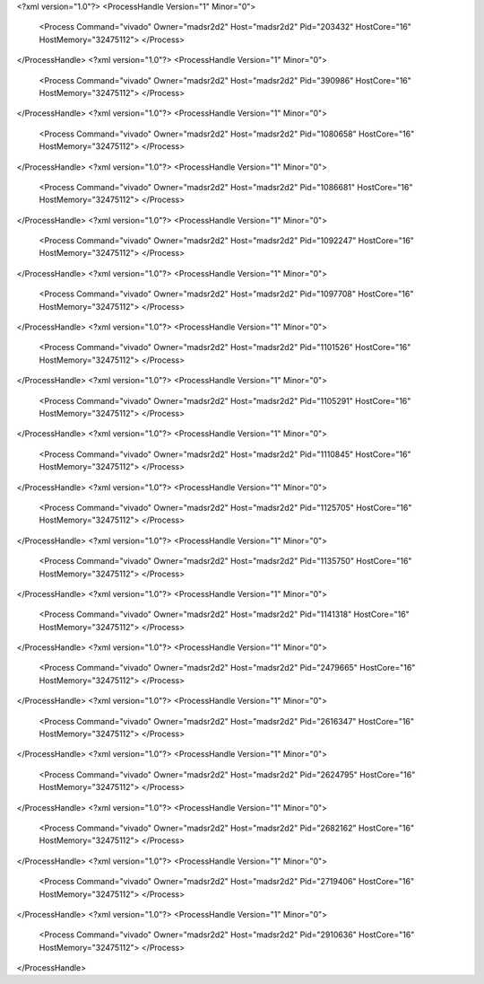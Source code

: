 <?xml version="1.0"?>
<ProcessHandle Version="1" Minor="0">
    <Process Command="vivado" Owner="madsr2d2" Host="madsr2d2" Pid="203432" HostCore="16" HostMemory="32475112">
    </Process>
</ProcessHandle>
<?xml version="1.0"?>
<ProcessHandle Version="1" Minor="0">
    <Process Command="vivado" Owner="madsr2d2" Host="madsr2d2" Pid="390986" HostCore="16" HostMemory="32475112">
    </Process>
</ProcessHandle>
<?xml version="1.0"?>
<ProcessHandle Version="1" Minor="0">
    <Process Command="vivado" Owner="madsr2d2" Host="madsr2d2" Pid="1080658" HostCore="16" HostMemory="32475112">
    </Process>
</ProcessHandle>
<?xml version="1.0"?>
<ProcessHandle Version="1" Minor="0">
    <Process Command="vivado" Owner="madsr2d2" Host="madsr2d2" Pid="1086681" HostCore="16" HostMemory="32475112">
    </Process>
</ProcessHandle>
<?xml version="1.0"?>
<ProcessHandle Version="1" Minor="0">
    <Process Command="vivado" Owner="madsr2d2" Host="madsr2d2" Pid="1092247" HostCore="16" HostMemory="32475112">
    </Process>
</ProcessHandle>
<?xml version="1.0"?>
<ProcessHandle Version="1" Minor="0">
    <Process Command="vivado" Owner="madsr2d2" Host="madsr2d2" Pid="1097708" HostCore="16" HostMemory="32475112">
    </Process>
</ProcessHandle>
<?xml version="1.0"?>
<ProcessHandle Version="1" Minor="0">
    <Process Command="vivado" Owner="madsr2d2" Host="madsr2d2" Pid="1101526" HostCore="16" HostMemory="32475112">
    </Process>
</ProcessHandle>
<?xml version="1.0"?>
<ProcessHandle Version="1" Minor="0">
    <Process Command="vivado" Owner="madsr2d2" Host="madsr2d2" Pid="1105291" HostCore="16" HostMemory="32475112">
    </Process>
</ProcessHandle>
<?xml version="1.0"?>
<ProcessHandle Version="1" Minor="0">
    <Process Command="vivado" Owner="madsr2d2" Host="madsr2d2" Pid="1110845" HostCore="16" HostMemory="32475112">
    </Process>
</ProcessHandle>
<?xml version="1.0"?>
<ProcessHandle Version="1" Minor="0">
    <Process Command="vivado" Owner="madsr2d2" Host="madsr2d2" Pid="1125705" HostCore="16" HostMemory="32475112">
    </Process>
</ProcessHandle>
<?xml version="1.0"?>
<ProcessHandle Version="1" Minor="0">
    <Process Command="vivado" Owner="madsr2d2" Host="madsr2d2" Pid="1135750" HostCore="16" HostMemory="32475112">
    </Process>
</ProcessHandle>
<?xml version="1.0"?>
<ProcessHandle Version="1" Minor="0">
    <Process Command="vivado" Owner="madsr2d2" Host="madsr2d2" Pid="1141318" HostCore="16" HostMemory="32475112">
    </Process>
</ProcessHandle>
<?xml version="1.0"?>
<ProcessHandle Version="1" Minor="0">
    <Process Command="vivado" Owner="madsr2d2" Host="madsr2d2" Pid="2479665" HostCore="16" HostMemory="32475112">
    </Process>
</ProcessHandle>
<?xml version="1.0"?>
<ProcessHandle Version="1" Minor="0">
    <Process Command="vivado" Owner="madsr2d2" Host="madsr2d2" Pid="2616347" HostCore="16" HostMemory="32475112">
    </Process>
</ProcessHandle>
<?xml version="1.0"?>
<ProcessHandle Version="1" Minor="0">
    <Process Command="vivado" Owner="madsr2d2" Host="madsr2d2" Pid="2624795" HostCore="16" HostMemory="32475112">
    </Process>
</ProcessHandle>
<?xml version="1.0"?>
<ProcessHandle Version="1" Minor="0">
    <Process Command="vivado" Owner="madsr2d2" Host="madsr2d2" Pid="2682162" HostCore="16" HostMemory="32475112">
    </Process>
</ProcessHandle>
<?xml version="1.0"?>
<ProcessHandle Version="1" Minor="0">
    <Process Command="vivado" Owner="madsr2d2" Host="madsr2d2" Pid="2719406" HostCore="16" HostMemory="32475112">
    </Process>
</ProcessHandle>
<?xml version="1.0"?>
<ProcessHandle Version="1" Minor="0">
    <Process Command="vivado" Owner="madsr2d2" Host="madsr2d2" Pid="2910636" HostCore="16" HostMemory="32475112">
    </Process>
</ProcessHandle>
